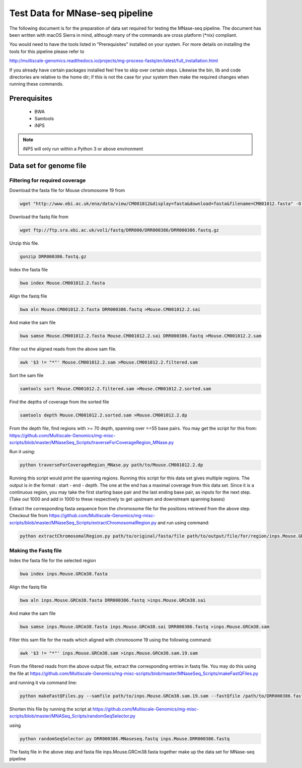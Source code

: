 .. See the NOTICE file distributed with this work for additional information
   regarding copyright ownership.

   Licensed under the Apache License, Version 2.0 (the "License");
   you may not use this file except in compliance with the License.
   You may obtain a copy of the License at

       http://www.apache.org/licenses/LICENSE-2.0

   Unless required by applicable law or agreed to in writing, software
   distributed under the License is distributed on an "AS IS" BASIS,
   WITHOUT WARRANTIES OR CONDITIONS OF ANY KIND, either express or implied.
   See the License for the specific language governing permissions and
   limitations under the License.

Test Data for MNase-seq pipeline
================================

The following document is for the preparation of data set required for testing
the MNase-seq pipeline. The document has been written with macOS Sierra in mind,
although many of the commands are cross platform (\*nix) compliant.

You would need to have the tools listed in "Prerequisites" installed on your system.
For more details on installing the tools for this pipeline please refer to

http://multiscale-genomics.readthedocs.io/projects/mg-process-fastq/en/latest/full_installation.html

If you already have certain packages installed feel free to skip over certain
steps. Likewise the bin, lib and code directories are relative to the home dir;
if this is not the case for your system then make the required changes when
running these commands.

Prerequisites
-------------

   - BWA
   - Samtools
   - iNPS


.. note:: iNPS will only run within a Python 3 or above environment

Data set for genome file
------------------------

Filtering for required coverage
^^^^^^^^^^^^^^^^^^^^^^^^^^^^^^^

Download the fasta file for Mouse chromosome 19 from

.. code-block:: none

   wget "http://www.ebi.ac.uk/ena/data/view/CM001012&display=fasta&download=fasta&filename=CM001012.fasta" -O Mouse.CM001012.2.fasta

Download the fastq file from

.. code-block:: none

   wget ftp://ftp.sra.ebi.ac.uk/vol1/fastq/DRR000/DRR000386/DRR000386.fastq.gz

Unzip this file.

.. code-block:: none

   gunzip DRR000386.fastq.gz


Index the fasta file

.. code-block:: none

   bwa index Mouse.CM001012.2.fasta

Align the fastq file

.. code-block:: none

   bwa aln Mouse.CM001012.2.fasta DRR000386.fastq >Mouse.CM001012.2.sai

And make the sam file

.. code-block:: none

   bwa samse Mouse.CM001012.2.fasta Mouse.CM001012.2.sai DRR000386.fastq >Mouse.CM001012.2.sam

Filter out the aligned reads from the above sam file.

.. code-block:: none

   awk '$3 != "*"' Mouse.CM001012.2.sam >Mouse.CM001012.2.filtered.sam

Sort the sam file

.. code-block:: none

   samtools sort Mouse.CM001012.2.filtered.sam >Mouse.CM001012.2.sorted.sam

Find the depths of coverage from the sorted file

.. code-block:: none

   samtools depth Mouse.CM001012.2.sorted.sam >Mouse.CM001012.2.dp


From the depth file, find regions with >= 70 depth, spanning over >=55 base pairs.
You may get the script for this from:
https://github.com/Multiscale-Genomics/mg-misc-scripts/blob/master/MNaseSeq_Scripts/traverseForCoverageRegion_MNase.py

Run it using:

.. code-block:: none

   python traverseForCoverageRegion_MNase.py path/to/Mouse.CM001012.2.dp

Running this script would print the spanning regions. Running this script for this data set gives multiple regions. The output is in the format : start - end - depth.  The one at the end has a maximal coverage from this data set. Since it is a continuous region, you may take the first starting base pair and the last ending base pair, as inputs for the next step. (Take out 1000 and add in 1000 to these respectively to get upstream and downstream spanning bases)

Extract the corresponding fasta sequence from the chromosome file for the positions retrieved from the above step. Checkout file from https://github.com/Multiscale-Genomics/mg-misc-scripts/blob/master/MNaseSeq_Scripts/extractChromosomalRegion.py and run using command:

.. code-block:: none

   python extractChromosomalRegion.py path/to/original/fasta/file path/to/output/file/for/region/inps.Mouse.GRCm38.fasta starting_base_position ending_base_position

Making the Fastq file
^^^^^^^^^^^^^^^^^^^^^^

Index the fasta file for the selected region

.. code-block:: none

   bwa index inps.Mouse.GRCm38.fasta

Align the fastq file

.. code-block:: none

   bwa aln inps.Mouse.GRCm38.fasta DRR000386.fastq >inps.Mouse.GRCm38.sai

And make the sam file

.. code-block:: none

   bwa samse inps.Mouse.GRCm38.fasta inps.Mouse.GRCm38.sai DRR000386.fastq >inps.Mouse.GRCm38.sam

Filter this sam file for the reads which aligned with chromosome 19 using the following command:

.. code-block:: none

   awk '$3 != "*"' inps.Mouse.GRCm38.sam >inps.Mouse.GRCm38.sam.19.sam

From the filtered reads from the above output file, extract the corresponding entries in fastq file. You may do this using the file at https://github.com/Multiscale-Genomics/mg-misc-scripts/blob/master/MNaseSeq_Scripts/makeFastQFiles.py

and running it via command line:

.. code-block:: none

   python makeFastQFiles.py --samfile path/to/inps.Mouse.GRCm38.sam.19.sam --fastQfile /path/to/DRR000386.fastq --pathToOutput /path/to/save/output/fastq/file/to/ --fastqOut DRR000386.MNaseseq.fastq

Shorten this file by running the script at https://github.com/Multiscale-Genomics/mg-misc-scripts/blob/master/MNASeq_Scripts/randomSeqSelector.py

using

.. code-block:: none

   python randomSeqSelector.py DRR000386.MNaseseq.fastq inps.Mouse.DRR000386.fastq

The fastq file in the above step and fasta file inps.Mouse.GRCm38.fasta together make up the data set for MNase-seq pipeline
